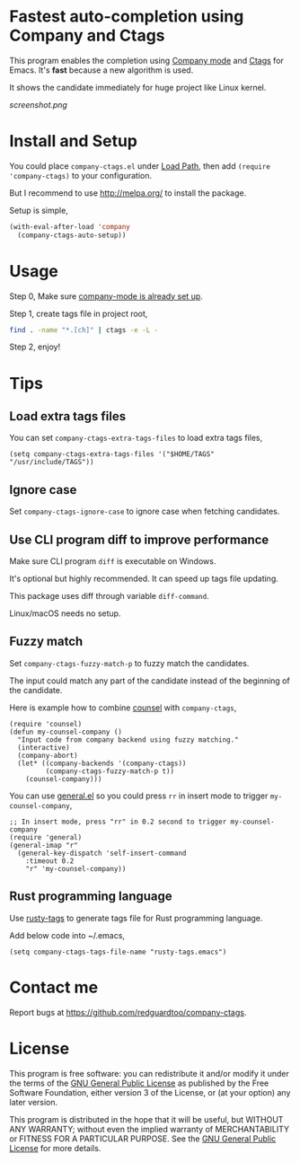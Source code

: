 * Fastest auto-completion using Company and Ctags
[[https://github.com/redguardtoo/company-ctags/actions/workflows/test.yml][https://github.com/redguardtoo/company-ctags/actions/workflows/test.yml/badge.svg]]
[[http://melpa.org/#/company-ctags][file:http://melpa.org/packages/company-ctags-badge.svg]]
[[http://stable.melpa.org/#/company-ctags][file:http://stable.melpa.org/packages/company-ctags-badge.svg]]

This program enables the completion using [[http://company-mode.github.io][Company mode]] and [[https://en.wikipedia.org/wiki/Ctags][Ctags]] for Emacs. It's *fast* because a new algorithm is used.

It shows the candidate immediately for huge project like Linux kernel.

[[screenshot.png]]

* Install and Setup
You could place =company-ctags.el= under [[https://www.emacswiki.org/emacs/LoadPath][Load Path]], then add =(require 'company-ctags)= to your configuration.

But I recommend to use [[http://melpa.org/]] to install the package.

Setup is simple,
#+BEGIN_SRC emacs-lisp
(with-eval-after-load 'company
  (company-ctags-auto-setup))
#+END_SRC
* Usage
Step 0, Make sure [[http://company-mode.github.io/][company-mode is already set up]].

Step 1, create tags file in project root,
#+begin_src sh
find . -name "*.[ch]" | ctags -e -L -
#+end_src

Step 2, enjoy!
* Tips
** Load extra tags files
You can set =company-ctags-extra-tags-files= to load extra tags files,

#+begin_src elisp
(setq company-ctags-extra-tags-files '("$HOME/TAGS" "/usr/include/TAGS"))
#+end_src

** Ignore case
Set =company-ctags-ignore-case= to ignore case when fetching candidates.
** Use CLI program diff to improve performance
Make sure CLI program =diff= is executable on Windows.

It's optional but highly recommended.  It can speed up tags file updating.

This package uses diff through variable =diff-command=.

Linux/macOS needs no setup.
** Fuzzy match
Set =company-ctags-fuzzy-match-p= to fuzzy match the candidates.

The input could match any part of the candidate instead of the beginning of the candidate.

Here is example how to combine [[https://github.com/abo-abo/swiper/blob/master/counsel.el][counsel]] with =company-ctags=,
#+begin_src elisp
(require 'counsel)
(defun my-counsel-company ()
  "Input code from company backend using fuzzy matching."
  (interactive)
  (company-abort)
  (let* ((company-backends '(company-ctags))
         (company-ctags-fuzzy-match-p t))
    (counsel-company)))
#+end_src

You can use [[https://github.com/noctuid/general.el][general.el]] so you could press =rr= in insert mode to trigger =my-counsel-company=,
#+begin_src elisp
;; In insert mode, press "rr" in 0.2 second to trigger my-counsel-company
(require 'general)
(general-imap "r"
  (general-key-dispatch 'self-insert-command
    :timeout 0.2
    "r" 'my-counsel-company))
#+end_src
** Rust programming language
Use [[https://github.com/dan-t/rusty-tags][rusty-tags]] to generate tags file for Rust programming language.

Add below code into ~/.emacs,
#+begin_src elisp
(setq company-ctags-tags-file-name "rusty-tags.emacs")
#+end_src
* Contact me
Report bugs at [[https://github.com/redguardtoo/company-ctags]].
* License
This program is free software: you can redistribute it and/or modify it under the terms of the [[file:LICENSE][GNU General Public License]] as published by the Free Software Foundation, either version 3 of the License, or (at your option) any later version.

This program is distributed in the hope that it will be useful, but WITHOUT ANY WARRANTY; without even the implied warranty of MERCHANTABILITY or FITNESS FOR A PARTICULAR PURPOSE. See the [[file:LICENSE][GNU General Public License]] for more details.
